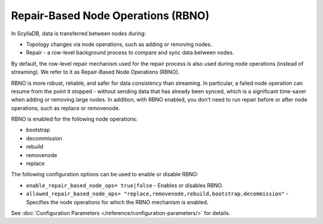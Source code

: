 ====================================
Repair-Based Node Operations (RBNO)
====================================

In ScyllaDB, data is transferred between nodes during:

* Topology changes via node operations, such as adding or removing nodes.
* Repair - a row-level background process to compare and sync data between nodes.

By default, the row-level repair mechanism used for the repair process is also 
used during node operations (instead of streaming). We refer to it as 
Repair-Based Node Operations (RBNO).

RBNO is more robust, reliable, and safer for data consistency than streaming.
In particular, a failed node operation can resume from the point it stopped -
without sending data that has already been synced, which is a significant 
time-saver when adding or removing large nodes. In addition, with RBNO enabled,
you don't need to run repair before or after node operations, such as replace
or removenode.

RBNO is enabled for the following node operations:

* bootstrap
* decommission
* rebuild
* removenode
* replace

The following configuration options can be used to enable or disable RBNO:

* ``enable_repair_based_node_ops= true|false`` - Enables or disables RBNO.
* ``allowed_repair_based_node_ops= "replace,removenode,rebuild,bootstrap,decommission"`` - 
  Specifies the node operations for which the RBNO mechanism is enabled.

See :doc:`Configuration Parameters </reference/configuration-parameters/>` for details.

